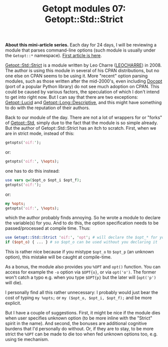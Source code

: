 #+POSTID: 1522
#+BLOG: perlancar
#+OPTIONS: toc:nil num:nil todo:nil pri:nil tags:nil ^:nil
#+CATEGORY: perl,cli,getopt
#+TAGS: perl,cli,getopt
#+DESCRIPTION:
#+TITLE: Getopt modules 07: Getopt::Std::Strict

*About this mini-article series.* Each day for 24 days, I will be reviewing a
module that parses command-line options (such module is usually under the
~Getopt::*~ namespace). [[https://perlancar.wordpress.com/2016/12/01/getopt-modules-01-getoptlong/][First article is here]].

[[https://metacpan.org/pod/Getopt::Std::Strict][Getopt::Std::Strict]] is a module written by Leo Charre ([[https://metacpan.org/author/LEOCHARRE][LEOCHARRE]]) in 2008. The
author is using this module in several of his CPAN distributions, but no one
else on CPAN seems to be using it. More "recent" option parsing modules, such as
those written after the mid-2000's, even including [[https://metacpan.org/pod/Docopt][Docopt]] (port of a popular
Python library) do not see much adoption on CPAN. This could be caused by
various factors, the speculation of which I don't intend to get into right now.
But I can say that there are two exceptions: [[https://metacpan.org/pod/Getopt::Lucid][Getopt::Lucid]] and
[[https://metacpan.org/pod/Getopt::Long::Descriptive][Getopt::Long::Descriptive]], and this might have something to do with the
reputation of their authors.

Back to our module of the day. There are not a lot of wrappers for or "forks" of
[[https://metacpan.org/pod/Getopt::Std][Getopt::Std]], simply due to the fact that the module is so simple already. But
the author of Getopt::Std::Strict has an itch to scratch. First, when we are in
strict mode, instead of this:

#+BEGIN_SRC perl
getopts('oif:');
#+END_SRC

or:

#+BEGIN_SRC perl
getopts('oif:', \%opts);
#+END_SRC

one has to do this instead:

#+BEGIN_SRC perl
use vars qw($opt_o $opt_i $opt_f);
getopts('oif:');
#+END_SRC

or:

#+BEGIN_SRC perl
my %opts;
getopts('oif:', \%opts);
#+END_SRC

which the author probably finds annoying. So he wrote a module to declare the
variable(s) for you. And to do this, the option specification needs to be
passed/processed at compile time. Thus:

#+BEGIN_SRC perl
use Getopt::Std::Strict 'oif:', 'opt'; # will declare the $opt_* for you
if ($opt_o) { ... } # so $opt_o can be used without you declaring it
#+END_SRC

This is rather nice because if you mistype ~$opt_o~ to ~$opt_p~ (an unknown
option), this mistake will be caught at compile-time.

As a bonus, the module also provides you ~%OPT~ and ~opt()~ function. You can
access for example the ~-o~ option via ~$OPT{o}~, or via ~opt('o')~. The former
won't catch a typo e.g. when you type ~$OPT{p}~ but the later will (~opt('p')~
will die).

I personally find all this rather unnecessary: I probably would just bear the
cost of typing ~my %opts;~ or ~my ($opt_o, $opt_i, $opt_f);~ and be more
explicit.

But I have a couple of suggestions. First, it might be nice if the module dies
when user specifies unknown option (to be more inline with the "Strict" spirit
in the name). And second, the bonuses are additional cognitive burdens that I'd
personally do without. Or, if they are to stay, to be more strict the ~%OPT~ can
be made to die too when fed unknown options too, e.g. using tie mechanism.
